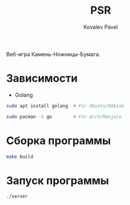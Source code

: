 #+title: PSR
#+AUTHOR: Kovalev Pavel

Веб-игра Камень-Ножницы-Бумага.

* Зависимости
- Golang
#+begin_src sh
sudo apt install golang  # For Ubuntu/Debian

sudo pacman -S go        # For Arch/Manjaro
#+end_src

* Сборка программы
#+begin_src sh
make build
#+end_src

* Запуск программы
#+begin_src sh
./server
#+end_src
